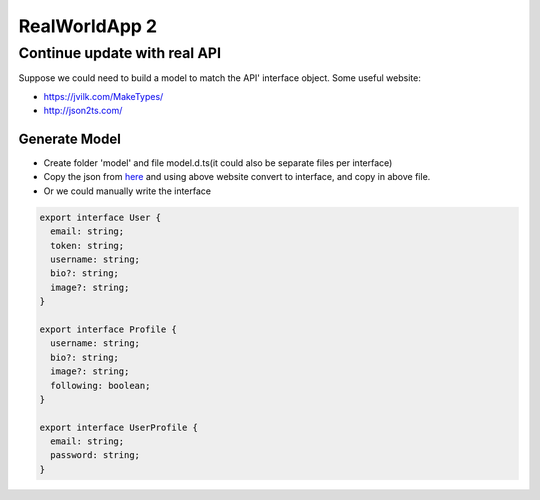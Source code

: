 RealWorldApp 2
==========================

Continue update with real API
---------------------------------------

Suppose we could need to build a model to match the API' interface object. Some useful website: 

* https://jvilk.com/MakeTypes/
* http://json2ts.com/

Generate Model
^^^^^^^^^^^^^^^^^^^^^^^

* Create folder 'model' and file model.d.ts(it could also be separate files per interface)
* Copy the json from `here <https://github.com/gothinkster/realworld/tree/master/api>`_ and using above website convert to interface, and copy in above file.
* Or we could manually write the interface

.. code-block:: typescript
  
  export interface User {
    email: string;
    token: string;
    username: string;
    bio?: string;
    image?: string;
  }

  export interface Profile {
    username: string;
    bio?: string;
    image?: string;
    following: boolean;
  }

  export interface UserProfile {
    email: string;
    password: string;
  }


